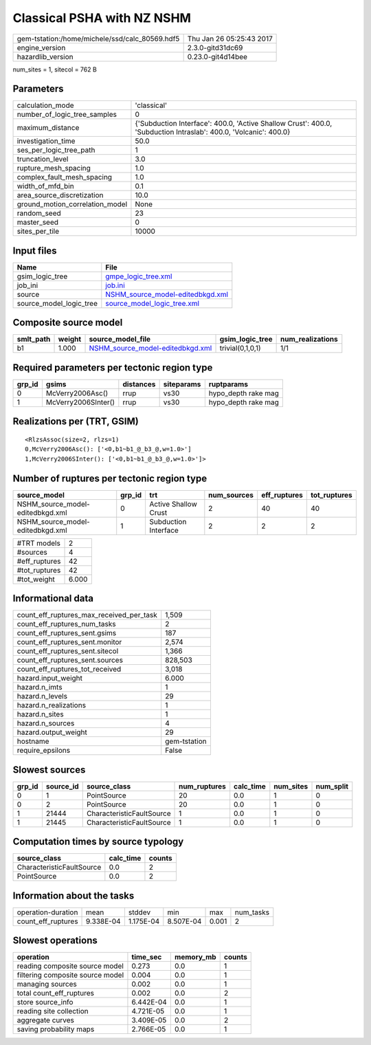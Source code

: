Classical PSHA with NZ NSHM
===========================

============================================== ========================
gem-tstation:/home/michele/ssd/calc_80569.hdf5 Thu Jan 26 05:25:43 2017
engine_version                                 2.3.0-gitd31dc69        
hazardlib_version                              0.23.0-git4d14bee       
============================================== ========================

num_sites = 1, sitecol = 762 B

Parameters
----------
=============================== ================================================================================================================
calculation_mode                'classical'                                                                                                     
number_of_logic_tree_samples    0                                                                                                               
maximum_distance                {'Subduction Interface': 400.0, 'Active Shallow Crust': 400.0, 'Subduction Intraslab': 400.0, 'Volcanic': 400.0}
investigation_time              50.0                                                                                                            
ses_per_logic_tree_path         1                                                                                                               
truncation_level                3.0                                                                                                             
rupture_mesh_spacing            1.0                                                                                                             
complex_fault_mesh_spacing      1.0                                                                                                             
width_of_mfd_bin                0.1                                                                                                             
area_source_discretization      10.0                                                                                                            
ground_motion_correlation_model None                                                                                                            
random_seed                     23                                                                                                              
master_seed                     0                                                                                                               
sites_per_tile                  10000                                                                                                           
=============================== ================================================================================================================

Input files
-----------
======================= ======================================================================
Name                    File                                                                  
======================= ======================================================================
gsim_logic_tree         `gmpe_logic_tree.xml <gmpe_logic_tree.xml>`_                          
job_ini                 `job.ini <job.ini>`_                                                  
source                  `NSHM_source_model-editedbkgd.xml <NSHM_source_model-editedbkgd.xml>`_
source_model_logic_tree `source_model_logic_tree.xml <source_model_logic_tree.xml>`_          
======================= ======================================================================

Composite source model
----------------------
========= ====== ====================================================================== ================ ================
smlt_path weight source_model_file                                                      gsim_logic_tree  num_realizations
========= ====== ====================================================================== ================ ================
b1        1.000  `NSHM_source_model-editedbkgd.xml <NSHM_source_model-editedbkgd.xml>`_ trivial(0,1,0,1) 1/1             
========= ====== ====================================================================== ================ ================

Required parameters per tectonic region type
--------------------------------------------
====== =================== ========= ========== ===================
grp_id gsims               distances siteparams ruptparams         
====== =================== ========= ========== ===================
0      McVerry2006Asc()    rrup      vs30       hypo_depth rake mag
1      McVerry2006SInter() rrup      vs30       hypo_depth rake mag
====== =================== ========= ========== ===================

Realizations per (TRT, GSIM)
----------------------------

::

  <RlzsAssoc(size=2, rlzs=1)
  0,McVerry2006Asc(): ['<0,b1~b1_@_b3_@,w=1.0>']
  1,McVerry2006SInter(): ['<0,b1~b1_@_b3_@,w=1.0>']>

Number of ruptures per tectonic region type
-------------------------------------------
================================ ====== ==================== =========== ============ ============
source_model                     grp_id trt                  num_sources eff_ruptures tot_ruptures
================================ ====== ==================== =========== ============ ============
NSHM_source_model-editedbkgd.xml 0      Active Shallow Crust 2           40           40          
NSHM_source_model-editedbkgd.xml 1      Subduction Interface 2           2            2           
================================ ====== ==================== =========== ============ ============

============= =====
#TRT models   2    
#sources      4    
#eff_ruptures 42   
#tot_ruptures 42   
#tot_weight   6.000
============= =====

Informational data
------------------
=========================================== ============
count_eff_ruptures_max_received_per_task    1,509       
count_eff_ruptures_num_tasks                2           
count_eff_ruptures_sent.gsims               187         
count_eff_ruptures_sent.monitor             2,574       
count_eff_ruptures_sent.sitecol             1,366       
count_eff_ruptures_sent.sources             828,503     
count_eff_ruptures_tot_received             3,018       
hazard.input_weight                         6.000       
hazard.n_imts                               1           
hazard.n_levels                             29          
hazard.n_realizations                       1           
hazard.n_sites                              1           
hazard.n_sources                            4           
hazard.output_weight                        29          
hostname                                    gem-tstation
require_epsilons                            False       
=========================================== ============

Slowest sources
---------------
====== ========= ========================= ============ ========= ========= =========
grp_id source_id source_class              num_ruptures calc_time num_sites num_split
====== ========= ========================= ============ ========= ========= =========
0      1         PointSource               20           0.0       1         0        
0      2         PointSource               20           0.0       1         0        
1      21444     CharacteristicFaultSource 1            0.0       1         0        
1      21445     CharacteristicFaultSource 1            0.0       1         0        
====== ========= ========================= ============ ========= ========= =========

Computation times by source typology
------------------------------------
========================= ========= ======
source_class              calc_time counts
========================= ========= ======
CharacteristicFaultSource 0.0       2     
PointSource               0.0       2     
========================= ========= ======

Information about the tasks
---------------------------
================== ========= ========= ========= ===== =========
operation-duration mean      stddev    min       max   num_tasks
count_eff_ruptures 9.338E-04 1.175E-04 8.507E-04 0.001 2        
================== ========= ========= ========= ===== =========

Slowest operations
------------------
================================ ========= ========= ======
operation                        time_sec  memory_mb counts
================================ ========= ========= ======
reading composite source model   0.273     0.0       1     
filtering composite source model 0.004     0.0       1     
managing sources                 0.002     0.0       1     
total count_eff_ruptures         0.002     0.0       2     
store source_info                6.442E-04 0.0       1     
reading site collection          4.721E-05 0.0       1     
aggregate curves                 3.409E-05 0.0       2     
saving probability maps          2.766E-05 0.0       1     
================================ ========= ========= ======